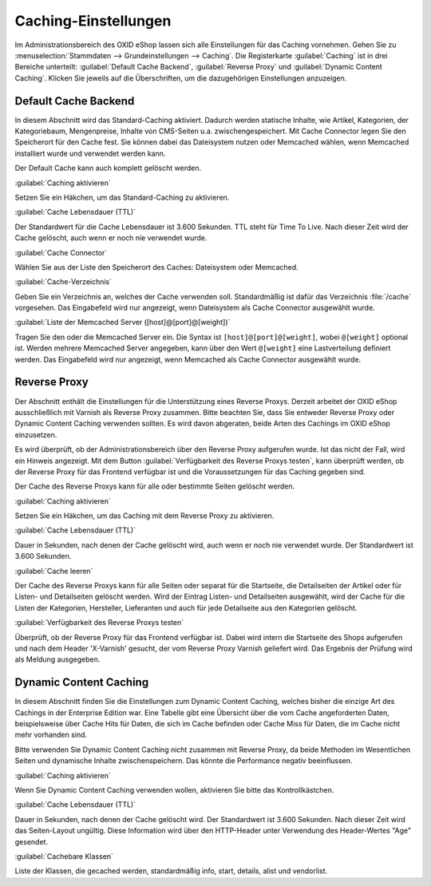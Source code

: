 ﻿Caching-Einstellungen
*********************
Im Administrationsbereich des OXID eShop lassen sich alle Einstellungen für das Caching vornehmen. Gehen Sie zu :menuselection:`Stammdaten --> Grundeinstellungen --> Caching`. Die Registerkarte :guilabel:`Caching` ist in drei Bereiche unterteilt: :guilabel:`Default Cache Backend`, :guilabel:`Reverse Proxy` und :guilabel:`Dynamic Content Caching`. Klicken Sie jeweils auf die Überschriften, um die dazugehörigen Einstellungen anzuzeigen.

.. image:: ../../media/screenshots-de/oxbacd01.png
   :alt: Registerkarte Caching
   :height: 319
   :width: 650

Default Cache Backend
---------------------
In diesem Abschnitt wird das Standard-Caching aktiviert. Dadurch werden statische Inhalte, wie Artikel, Kategorien, der Kategoriebaum, Mengenpreise, Inhalte von CMS-Seiten u.a. zwischengespeichert. Mit Cache Connector legen Sie den Speicherort für den Cache fest. Sie können dabei das Dateisystem nutzen oder Memcached wählen, wenn Memcached installiert wurde und verwendet werden kann.

Der Default Cache kann auch komplett gelöscht werden.

:guilabel:`Caching aktivieren`

Setzen Sie ein Häkchen, um das Standard-Caching zu aktivieren.

:guilabel:`Cache Lebensdauer (TTL)`

Der Standardwert für die Cache Lebensdauer ist 3.600 Sekunden. TTL steht für Time To Live. Nach dieser Zeit wird der Cache gelöscht, auch wenn er noch nie verwendet wurde.

:guilabel:`Cache Connector`

Wählen Sie aus der Liste den Speicherort des Caches: Dateisystem oder Memcached.

:guilabel:`Cache-Verzeichnis`

Geben Sie ein Verzeichnis an, welches der Cache verwenden soll. Standardmäßig ist dafür das Verzeichnis :file:`/cache` vorgesehen. Das Eingabefeld wird nur angezeigt, wenn Dateisystem als Cache Connector ausgewählt wurde.

:guilabel:`Liste der Memcached Server ([host]@[port]@[weight])`

Tragen Sie den oder die Memcached Server ein. Die Syntax ist ``[host]@[port]@[weight]``, wobei ``@[weight]`` optional ist. Werden mehrere Memcached Server angegeben, kann über den Wert ``@[weight]`` eine Lastverteilung definiert werden. Das Eingabefeld wird nur angezeigt, wenn Memcached als Cache Connector ausgewählt wurde.

Reverse Proxy
-------------
Der Abschnitt enthält die Einstellungen für die Unterstützung eines Reverse Proxys. Derzeit arbeitet der OXID eShop ausschließlich mit Varnish als Reverse Proxy zusammen. Bitte beachten Sie, dass Sie entweder Reverse Proxy oder Dynamic Content Caching verwenden sollten. Es wird davon abgeraten, beide Arten des Cachings im OXID eShop einzusetzen.

Es wird überprüft, ob der Administrationsbereich über den Reverse Proxy aufgerufen wurde. Ist das nicht der Fall, wird ein Hinweis angezeigt. Mit dem Button :guilabel:`Verfügbarkeit des Reverse Proxys testen`, kann überprüft werden, ob der Reverse Proxy für das Frontend verfügbar ist und die Voraussetzungen für das Caching gegeben sind.

Der Cache des Reverse Proxys kann für alle oder bestimmte Seiten gelöscht werden.

:guilabel:`Caching aktivieren`

Setzen Sie ein Häkchen, um das Caching mit dem Reverse Proxy zu aktivieren.

:guilabel:`Cache Lebensdauer (TTL)`

Dauer in Sekunden, nach denen der Cache gelöscht wird, auch wenn er noch nie verwendet wurde. Der Standardwert ist 3.600 Sekunden.

:guilabel:`Cache leeren`

Der Cache des Reverse Proxys kann für alle Seiten oder separat für die Startseite, die Detailseiten der Artikel oder für Listen- und Detailseiten gelöscht werden. Wird der Eintrag Listen- und Detailseiten ausgewählt, wird der Cache für die Listen der Kategorien, Hersteller, Lieferanten und auch für jede Detailseite aus den Kategorien gelöscht.

:guilabel:`Verfügbarkeit des Reverse Proxys testen`

Überprüft, ob der Reverse Proxy für das Frontend verfügbar ist. Dabei wird intern die Startseite des Shops aufgerufen und nach dem Header 'X-Varnish' gesucht, der vom Reverse Proxy Varnish geliefert wird. Das Ergebnis der Prüfung wird als Meldung ausgegeben.

Dynamic Content Caching
-----------------------
In diesem Abschnitt finden Sie die Einstellungen zum Dynamic Content Caching, welches bisher die einzige Art des Cachings in der Enterprise Edition war. Eine Tabelle gibt eine Übersicht über die vom Cache angeforderten Daten, beispielsweise über Cache Hits für Daten, die sich im Cache befinden oder Cache Miss für Daten, die im Cache nicht mehr vorhanden sind.

Bitte verwenden Sie Dynamic Content Caching nicht zusammen mit Reverse Proxy, da beide Methoden im Wesentlichen Seiten und dynamische Inhalte zwischenspeichern. Das könnte die Performance negativ beeinflussen.

:guilabel:`Caching aktivieren`

Wenn Sie Dynamic Content Caching verwenden wollen, aktivieren Sie bitte das Kontrollkästchen.

:guilabel:`Cache Lebensdauer (TTL)`

Dauer in Sekunden, nach denen der Cache gelöscht wird. Der Standardwert ist 3.600 Sekunden. Nach dieser Zeit wird das Seiten-Layout ungültig. Diese Information wird über den HTTP-Header unter Verwendung des Header-Wertes \"Age\" gesendet.

:guilabel:`Cachebare Klassen`

Liste der Klassen, die gecached werden, standardmäßig info, start, details, alist und vendorlist.

.. Intern: oxbacd, Status: